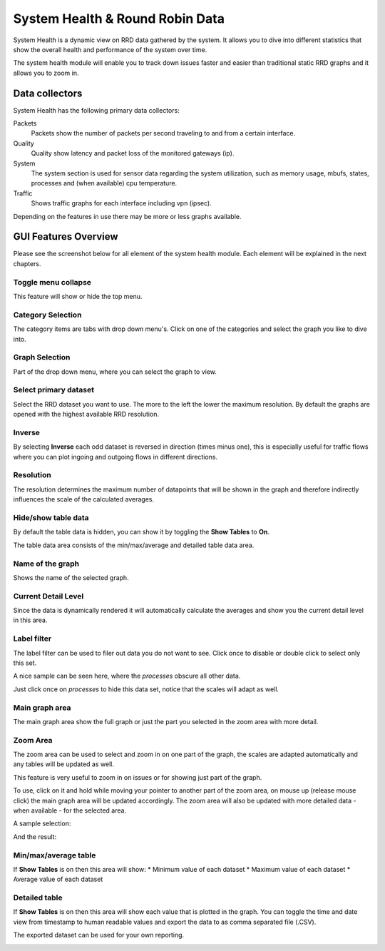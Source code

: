 ================================
System Health & Round Robin Data
================================

.. image:: images/systemhealth_sample.png
    :width: 100%

System Health is a dynamic view on RRD data gathered by the system. It allows you
to dive into different statistics that show the overall health and performance of
the system over time.

The system health module will enable you to track down issues faster and easier
than traditional static RRD graphs and it allows you to zoom in.

---------------
Data collectors
---------------
System Health has the following primary data collectors:

Packets
  Packets show the number of packets per second traveling to and from a certain
  interface.

Quality
  Quality show latency and packet loss of the monitored gateways (ip).

System
  The system section is used for sensor data regarding the system utilization,
  such as memory usage, mbufs, states, processes and (when available) cpu temperature.

Traffic
  Shows traffic graphs for each interface including vpn (ipsec).


Depending on the features in use there may be more or less graphs available.

---------------------
GUI Features Overview
---------------------
Please see the screenshot below for all element of the system health module.
Each element will be explained in the next chapters.

.. image:: images/systemhealth_gui.png
  :width: 100%

Toggle menu collapse
--------------------
This feature will show or hide the top menu.

Category Selection
------------------
The category items are tabs with drop down menu's. Click on one of the categories
and select the graph you like to dive into.

Graph Selection
---------------
Part of the drop down menu, where you can select the graph to view.

Select primary dataset
----------------------
Select the RRD dataset you want to use. The more to the left the lower the maximum
resolution. By default the graphs are opened with the highest available RRD resolution.

Inverse
-------
By selecting **Inverse** each odd dataset is reversed in direction (times minus one),
this is especially useful for traffic flows where you can plot ingoing and outgoing flows
in different directions.

.. image:: images/systemhealth_inverse.png
    :width: 100%

Resolution
----------
The resolution determines the maximum number of datapoints that will be shown in
the graph and therefore indirectly influences the scale of the calculated averages.

Hide/show table data
--------------------
By default the table data is hidden, you can show it by toggling the **Show Tables**
to **On**.

The table data area consists of the min/max/average and detailed table data area.

Name of the graph
-----------------
Shows the name of the selected graph.

Current Detail Level
--------------------
Since the data is dynamically rendered it will automatically calculate the averages
and show you the current detail level in this area.

Label filter
------------
.. image:: images/systemhealth_labelfilter.png
  :width: 100%

The label filter can be used to filer out data you do not want to see. Click once
to disable or double click to select only this set.

A nice sample can be seen here, where the *processes* obscure all other data.

.. image:: images/systemhealth_obscureddata.png
  :width: 100%

Just click once on *processes* to hide this data set, notice that the scales will
adapt as well.

.. image:: images/systemhealth_filtered.png
  :width: 100%

Main graph area
---------------
The main graph area show the full graph or just the part you selected in the zoom
area with more detail.

Zoom Area
---------
The zoom area can be used to select and zoom in on one part of the graph, the scales
are adapted automatically and any tables will be updated as well.

This feature is very useful to zoom in on issues or for showing just part of the
graph.

To use, click on it and hold while moving your pointer to another part of the zoom
area, on mouse up (release mouse click) the main graph area will be updated accordingly.
The zoom area will also be updated with more detailed data - when available - for the
selected area.

A sample selection:

.. image:: images/systemhealt_selection.png
  :width: 100%


And the result:

.. image:: images/systemhealth_zoomed.png
  :width: 100%

Min/max/average table
---------------------
If **Show Tables** is on then this area will show:
* Minimum value of each dataset
* Maximum value of each dataset
* Average value of each dataset

Detailed table
--------------
If **Show Tables** is on then this area will show each value that is plotted in
the graph. You can toggle the time and date view from timestamp to human readable
values and export the data to as comma separated file (.CSV).

The exported dataset can be used for your own reporting.

.. image:: images/systemhealth_excel.png
    :width: 100%
